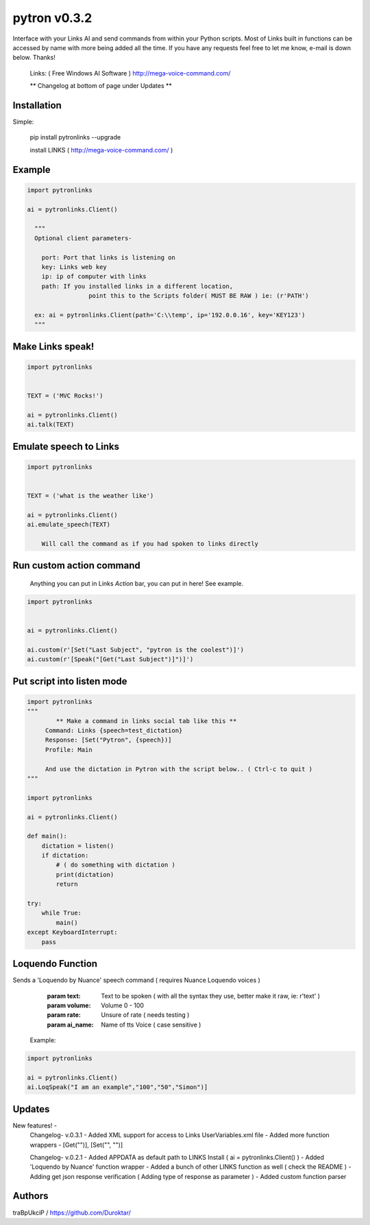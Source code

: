 =============
pytron v0.3.2
=============

Interface with your Links AI and send commands from within your Python scripts. Most of Links built in functions
can be accessed by name with more being added all the time. If you have any requests feel free to let me know,
e-mail is down below. Thanks!

  Links: ( Free Windows AI Software )
  http://mega-voice-command.com/

  ** Changelog at bottom of page under Updates **

Installation
============

Simple:

    pip install pytronlinks --upgrade

    install LINKS   ( http://mega-voice-command.com/ )


Example
=======

.. code-block:: python

    import pytronlinks

    ai = pytronlinks.Client()

      """
      Optional client parameters-

        port: Port that links is listening on
        key: Links web key
        ip: ip of computer with links
        path: If you installed links in a different location,
                     point this to the Scripts folder( MUST BE RAW ) ie: (r'PATH')

      ex: ai = pytronlinks.Client(path='C:\\temp', ip='192.0.0.16', key='KEY123')
      """


Make Links speak!
=================

.. code-block:: python

    import pytronlinks


    TEXT = ('MVC Rocks!')

    ai = pytronlinks.Client()
    ai.talk(TEXT)


Emulate speech to Links
=======================

.. code-block:: python

    import pytronlinks


    TEXT = ('what is the weather like')

    ai = pytronlinks.Client()
    ai.emulate_speech(TEXT)

        Will call the command as if you had spoken to links directly


Run custom action command
=========================

 Anything you can put in Links *Action* bar, you can put in here! See example.

.. code-block:: python

    import pytronlinks


    ai = pytronlinks.Client()

    ai.custom(r'[Set("Last Subject", "pytron is the coolest")]')
    ai.custom(r'[Speak("[Get("Last Subject")]")]')


Put script into listen mode
===========================

.. code-block:: python

    import pytronlinks
    """
            ** Make a command in links social tab like this **
         Command: Links {speech=test_dictation}
         Response: [Set("Pytron", {speech})]
         Profile: Main

         And use the dictation in Pytron with the script below.. ( Ctrl-c to quit )
    """

    import pytronlinks

    ai = pytronlinks.Client()

    def main():
        dictation = listen()
        if dictation:
            # ( do something with dictation )
            print(dictation)
            return

    try:
        while True:
            main()
    except KeyboardInterrupt:
        pass


Loquendo Function
=================

Sends a 'Loquendo by Nuance' speech command ( requires Nuance Loquendo voices )

        :param text: Text to be spoken ( with all the syntax they use, better make it raw, ie: r'text' )
        :param volume: Volume 0 - 100
        :param rate: Unsure of rate   ( needs testing )
        :param ai_name: Name of tts Voice ( case sensitive )

  Example:

.. code-block:: python

    import pytronlinks

    ai = pytronlinks.Client()
    ai.LoqSpeak("I am an example","100","50","Simon")]

Updates
=======

New features! -
    Changelog- v.0.3.1
    - Added XML support for access to Links UserVariables.xml file
    - Added more function wrappers - [Get("")], [Set("", "")]

    Changelog- v.0.2.1
    - Added APPDATA as default path to LINKS Install ( ai = pytronlinks.Client() )
    - Added 'Loquendo by Nuance' function wrapper
    - Added a bunch of other LINKS function as well ( check the README )
    - Adding get json response verification ( Adding type of response as parameter )
    - Added custom function parser



Authors
=======

traBpUkciP / `<https://github.com/Duroktar/>`__


